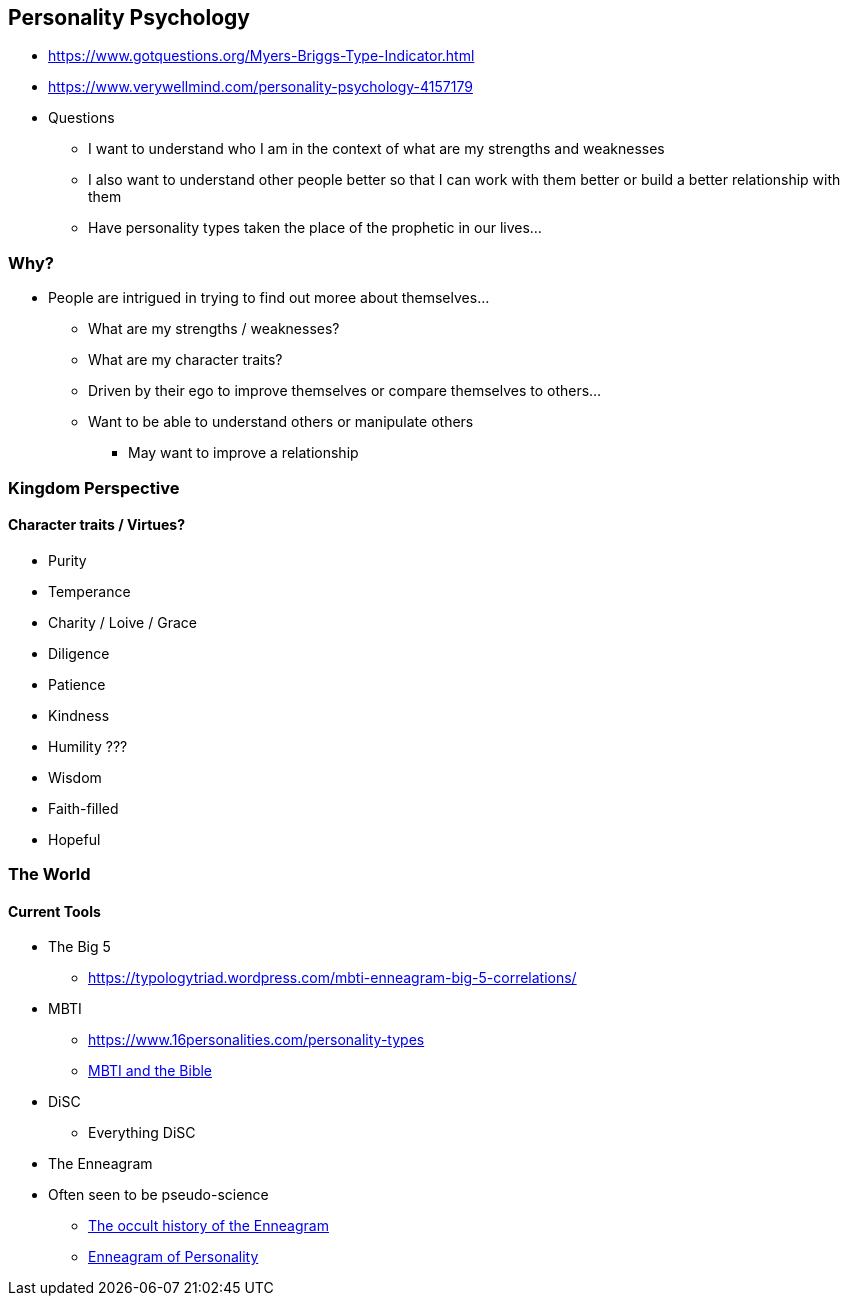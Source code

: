 == Personality Psychology
* https://www.gotquestions.org/Myers-Briggs-Type-Indicator.html
* https://www.verywellmind.com/personality-psychology-4157179
* Questions
** I want to understand who I am in the context of what are my strengths and weaknesses
** I also want to understand other people better so that I can work with them better or build a better relationship with them
** Have personality types taken the place of the prophetic in our lives...

=== Why?
* People are intrigued in trying to find out moree about themselves...
** What are my strengths / weaknesses?
** What are my character traits?
** Driven by their ego to improve themselves or compare themselves to others...
** Want to be able to understand others or manipulate others
*** May want to improve a relationship

=== Kingdom Perspective

==== Character traits / Virtues?
* Purity
* Temperance
* Charity / Loive / Grace
* Diligence
* Patience
* Kindness
* Humility
???
* Wisdom
* Faith-filled
* Hopeful


=== The World

==== Current Tools
* The Big 5
** https://typologytriad.wordpress.com/mbti-enneagram-big-5-correlations/
* MBTI
** https://www.16personalities.com/personality-types
** https://personalityandprayer.wordpress.com/2019/02/02/mbti-and-the-bible/[MBTI and the Bible]
* DiSC
** Everything DiSC
* The Enneagram
* Often seen to be pseudo-science
** https://therejectednotion.wordpress.com/2019/12/11/the-occult-history-of-the-enneagram/[The occult history of the Enneagram]
** https://www.gotquestions.org/Enneagram-of-Personality.html[Enneagram of Personality]


